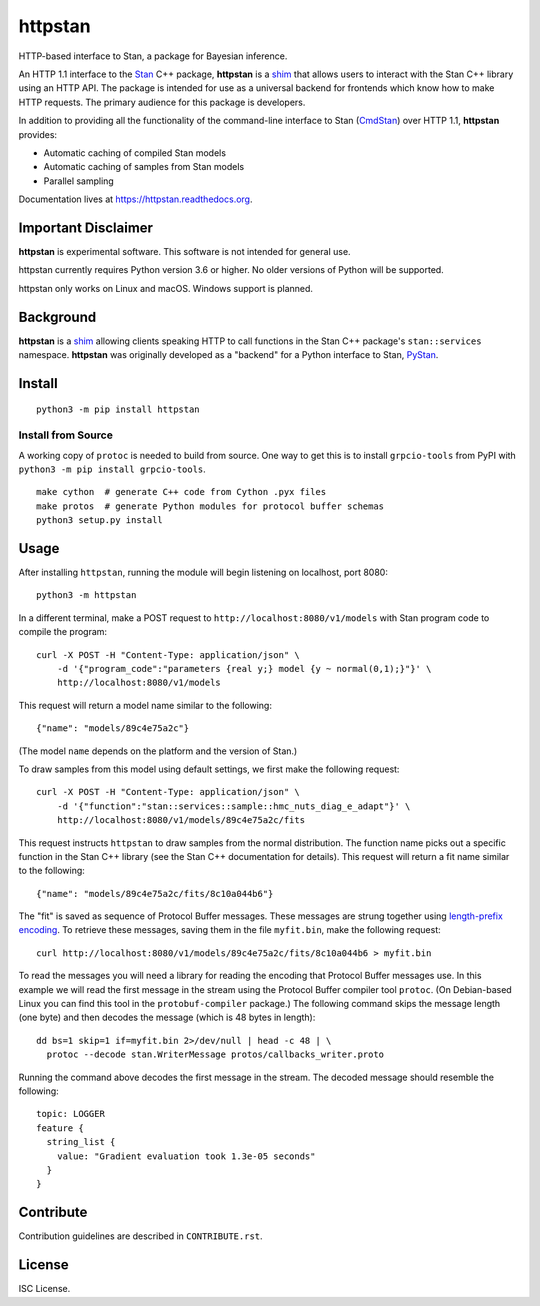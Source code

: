 ========
httpstan
========

.. image:: https://raw.githubusercontent.com/stan-dev/logos/master/logo.png
    :alt: Stan logo
    :height: 333px
    :width: 333px
    :scale: 40 %

|pypi| |travis|

HTTP-based interface to Stan, a package for Bayesian inference.

An HTTP 1.1 interface to the Stan_ C++ package, **httpstan** is a shim_ that
allows users to interact with the Stan C++ library using an HTTP API. The
package is intended for use as a universal backend for frontends which know how
to make HTTP requests. The primary audience for this package is developers.

In addition to providing all the functionality of the command-line interface
to Stan (CmdStan_) over HTTP 1.1, **httpstan** provides:

* Automatic caching of compiled Stan models
* Automatic caching of samples from Stan models
* Parallel sampling

Documentation lives at `https://httpstan.readthedocs.org <https://httpstan.readthedocs.org>`_.

Important Disclaimer
====================
**httpstan** is experimental software. This software is not intended for general use.

httpstan currently requires Python version 3.6 or higher. No older versions of
Python will be supported.

httpstan only works on Linux and macOS. Windows support is planned.

Background
==========

**httpstan** is a shim_ allowing clients speaking HTTP to call functions in the
Stan C++ package's ``stan::services`` namespace. **httpstan** was originally
developed as a "backend" for a Python interface to Stan, PyStan_.

Install
=======

::

    python3 -m pip install httpstan

Install from Source
-------------------

A working copy of ``protoc`` is needed to build from source. One way to get this is to install
``grpcio-tools`` from PyPI with ``python3 -m pip install grpcio-tools``.

::

    make cython  # generate C++ code from Cython .pyx files
    make protos  # generate Python modules for protocol buffer schemas
    python3 setup.py install

Usage
=====

After installing ``httpstan``, running the module will begin listening on
localhost, port 8080::

    python3 -m httpstan

In a different terminal, make a POST request to
``http://localhost:8080/v1/models`` with Stan program code to compile the
program::

    curl -X POST -H "Content-Type: application/json" \
        -d '{"program_code":"parameters {real y;} model {y ~ normal(0,1);}"}' \
        http://localhost:8080/v1/models

This request will return a model name similar to the following::

    {"name": "models/89c4e75a2c"}

(The model ``name`` depends on the platform and the version of Stan.)

To draw samples from this model using default settings, we first make the
following request::

    curl -X POST -H "Content-Type: application/json" \
        -d '{"function":"stan::services::sample::hmc_nuts_diag_e_adapt"}' \
        http://localhost:8080/v1/models/89c4e75a2c/fits

This request instructs ``httpstan`` to draw samples from the normal
distribution. The function name picks out a specific function in the Stan C++
library (see the Stan C++ documentation for details).  This request will return
a fit name similar to the following::

    {"name": "models/89c4e75a2c/fits/8c10a044b6"}

The "fit" is saved as sequence of Protocol Buffer messages. These messages are strung together
using `length-prefix encoding
<https://eli.thegreenplace.net/2011/08/02/length-prefix-framing-for-protocol-buffers>`_.  To
retrieve these messages, saving them in the file ``myfit.bin``, make the following request::

    curl http://localhost:8080/v1/models/89c4e75a2c/fits/8c10a044b6 > myfit.bin

To read the messages you will need a library for reading the encoding that
Protocol Buffer messages use.  In this example we will read the first message
in the stream using the Protocol Buffer compiler tool ``protoc``. (On
Debian-based Linux you can find this tool in the ``protobuf-compiler``
package.) The following command skips the message length (one byte)
and then decodes the message (which is 48 bytes in length)::

    dd bs=1 skip=1 if=myfit.bin 2>/dev/null | head -c 48 | \
      protoc --decode stan.WriterMessage protos/callbacks_writer.proto

Running the command above decodes the first message in the stream. The
decoded message should resemble the following::

    topic: LOGGER
    feature {
      string_list {
        value: "Gradient evaluation took 1.3e-05 seconds"
      }
    }


Contribute
==========

Contribution guidelines are described in ``CONTRIBUTE.rst``.

License
=======

ISC License.

.. _shim: https://en.wikipedia.org/wiki/Shim_%28computing%29
.. _CmdStan: http://mc-stan.org/interfaces/cmdstan.html
.. _PyStan: http://mc-stan.org/interfaces/pystan.html
.. _Stan: http://mc-stan.org/
.. _`OpenAPI documentation for httpstan`: api.html

.. |pypi| image:: https://badge.fury.io/py/httpstan.png
    :target: https://badge.fury.io/py/httpstan
    :alt: pypi version

.. |travis| image:: https://travis-ci.org/stan-dev/httpstan.png?branch=master
    :target: https://travis-ci.org/stan-dev/httpstan
    :alt: travis-ci build status
